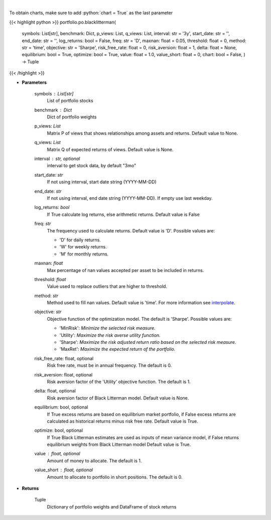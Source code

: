 .. role:: python(code)
    :language: python
    :class: highlight

|

.. raw:: html

    <h3>
    > Builds a maximal diversification portfolio
    </h3>

To obtain charts, make sure to add :python:`chart = True` as the last parameter

{{< highlight python >}}
portfolio.po.blacklitterman(
    symbols: List[str],
    benchmark: Dict,
    p_views: List,
    q_views: List,
    interval: str = '3y',
    start_date: str = '',
    end_date: str = '',
    log_returns: bool = False,
    freq: str = 'D',
    maxnan: float = 0.05,
    threshold: float = 0,
    method: str = 'time',
    objective: str = 'Sharpe',
    risk_free_rate: float = 0,
    risk_aversion: float = 1,
    delta: float = None,
    equilibrium: bool = True,
    optimize: bool = True,
    value: float = 1.0,
    value_short: float = 0,
    chart: bool = False,
    ) -> Tuple
{{< /highlight >}}

* **Parameters**

    symbols : List[str]
        List of portfolio stocks
    benchmark : *Dict*
        Dict of portfolio weights
    p_views: *List*
        Matrix P of views that shows relationships among assets and returns.
        Default value to None.
    q_views: *List*
        Matrix Q of expected returns of views. Default value is None.
    interval : str, optional
        interval to get stock data, by default "3mo"
    start_date: *str*
        If not using interval, start date string (YYYY-MM-DD)
    end_date: *str*
        If not using interval, end date string (YYYY-MM-DD). If empty use last
        weekday.
    log_returns: *bool*
        If True calculate log returns, else arithmetic returns. Default value
        is False
    freq: *str*
        The frequency used to calculate returns. Default value is 'D'. Possible
        values are:

        - 'D' for daily returns.
        - 'W' for weekly returns.
        - 'M' for monthly returns.

    maxnan: *float*
        Max percentage of nan values accepted per asset to be included in
        returns.
    threshold: *float*
        Value used to replace outliers that are higher to threshold.
    method: *str*
        Method used to fill nan values. Default value is 'time'. For more information see
        `interpolate <https://pandas.pydata.org/docs/reference/api/pandas.DataFrame.interpolate.html>`_.
    objective: *str*
        Objective function of the optimization model.
        The default is 'Sharpe'. Possible values are:

        - 'MinRisk': *Minimize the selected risk measure.*
        - 'Utility': *Maximize the risk averse utility function.*
        - 'Sharpe': *Maximize the risk adjusted return ratio based on the selected risk measure.*
        - 'MaxRet': *Maximize the expected return of the portfolio.*

    risk_free_rate: float, optional
        Risk free rate, must be in annual frequency. The default is 0.
    risk_aversion: float, optional
        Risk aversion factor of the 'Utility' objective function.
        The default is 1.
    delta: float, optional
        Risk aversion factor of Black Litterman model. Default value is None.
    equilibrium: bool, optional
        If True excess returns are based on equilibrium market portfolio, if False
        excess returns are calculated as historical returns minus risk free rate.
        Default value is True.
    optimize: bool, optional
        If True Black Litterman estimates are used as inputs of mean variance model,
        if False returns equilibrium weights from Black Litterman model
        Default value is True.
    value : float, optional
        Amount of money to allocate. The default is 1.
    value_short : float, optional
        Amount to allocate to portfolio in short positions. The default is 0.

    
* **Returns**

    Tuple
        Dictionary of portfolio weights and DataFrame of stock returns
    